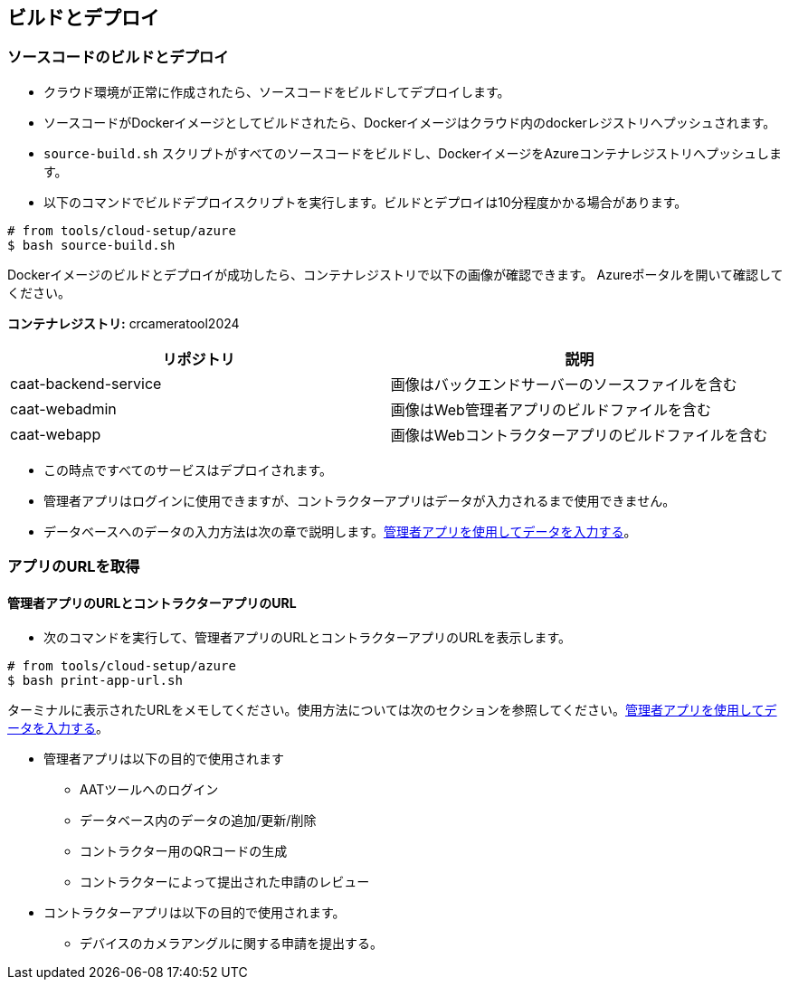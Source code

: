 
== ビルドとデプロイ

=== ソースコードのビルドとデプロイ

* クラウド環境が正常に作成されたら、ソースコードをビルドしてデプロイします。
* ソースコードがDockerイメージとしてビルドされたら、Dockerイメージはクラウド内のdockerレジストリへプッシュされます。
* `source-build.sh` スクリプトがすべてのソースコードをビルドし、DockerイメージをAzureコンテナレジストリへプッシュします。
* 以下のコマンドでビルドデプロイスクリプトを実行します。ビルドとデプロイは10分程度かかる場合があります。

[source,shell]
----
# from tools/cloud-setup/azure
$ bash source-build.sh
----

Dockerイメージのビルドとデプロイが成功したら、コンテナレジストリで以下の画像が確認できます。
Azureポータルを開いて確認してください。

**コンテナレジストリ:** crcameratool2024

|====
|リポジトリ | 説明

|caat-backend-service
|画像はバックエンドサーバーのソースファイルを含む

|caat-webadmin
|画像はWeb管理者アプリのビルドファイルを含む

|caat-webapp
|画像はWebコントラクターアプリのビルドファイルを含む

|====

* この時点ですべてのサービスはデプロイされます。
* 管理者アプリはログインに使用できますが、コントラクターアプリはデータが入力されるまで使用できません。
* データベースへのデータの入力方法は次の章で説明します。<<db-population-ui, 管理者アプリを使用してデータを入力する>>。


=== アプリのURLを取得

==== 管理者アプリのURLとコントラクターアプリのURL

* 次のコマンドを実行して、管理者アプリのURLとコントラクターアプリのURLを表示します。

[source,shell]
----
# from tools/cloud-setup/azure
$ bash print-app-url.sh
----

ターミナルに表示されたURLをメモしてください。使用方法については次のセクションを参照してください。<<db-population-ui, 管理者アプリを使用してデータを入力する>>。

* 管理者アプリは以下の目的で使用されます
    ** AATツールへのログイン
    ** データベース内のデータの追加/更新/削除
    ** コントラクター用のQRコードの生成
    ** コントラクターによって提出された申請のレビュー

* コントラクターアプリは以下の目的で使用されます。
    ** デバイスのカメラアングルに関する申請を提出する。
